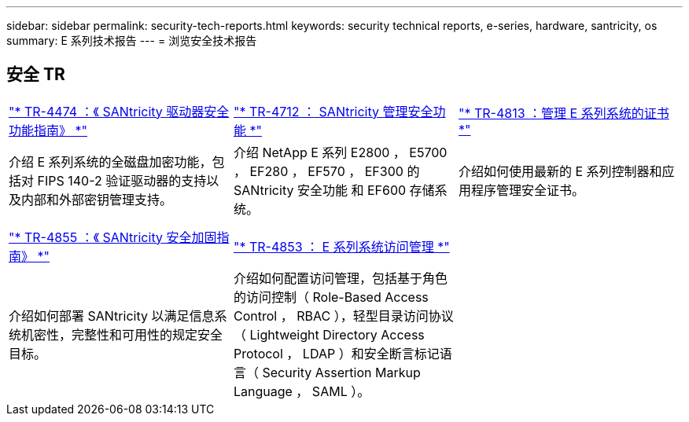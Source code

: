 ---
sidebar: sidebar 
permalink: security-tech-reports.html 
keywords: security technical reports, e-series, hardware, santricity, os 
summary: E 系列技术报告 
---
= 浏览安全技术报告




== 安全 TR

[cols="9,9,9"]
|===


| https://www.netapp.com/pdf.html?item=/media/17162-tr4474pdf.pdf["* TR-4474 ：《 SANtricity 驱动器安全功能指南》 *"] | https://www.netapp.com/pdf.html?item=/media/17079-tr4712pdf.pdf["* TR-4712 ： SANtricity 管理安全功能 *"] | https://www.netapp.com/pdf.html?item=/media/17218-tr4813pdf.pdf["* TR-4813 ：管理 E 系列系统的证书 *"] 


| 介绍 E 系列系统的全磁盘加密功能，包括对 FIPS 140-2 验证驱动器的支持以及内部和外部密钥管理支持。 | 介绍 NetApp E 系列 E2800 ， E5700 ， EF280 ， EF570 ， EF300 的 SANtricity 安全功能 和 EF600 存储系统。 | 介绍如何使用最新的 E 系列控制器和应用程序管理安全证书。 


|  |  |  


|  |  |  


| https://www.netapp.com/pdf.html?item=/media/19422-tr-4855.pdf["* TR-4855 ：《 SANtricity 安全加固指南》 *"] | https://www.netapp.com/media/19404-tr-4853.pdf["* TR-4853 ： E 系列系统访问管理 *"] |  


| 介绍如何部署 SANtricity 以满足信息系统机密性，完整性和可用性的规定安全目标。 | 介绍如何配置访问管理，包括基于角色的访问控制（ Role-Based Access Control ， RBAC ），轻型目录访问协议（ Lightweight Directory Access Protocol ， LDAP ）和安全断言标记语言（ Security Assertion Markup Language ， SAML ）。 |  
|===